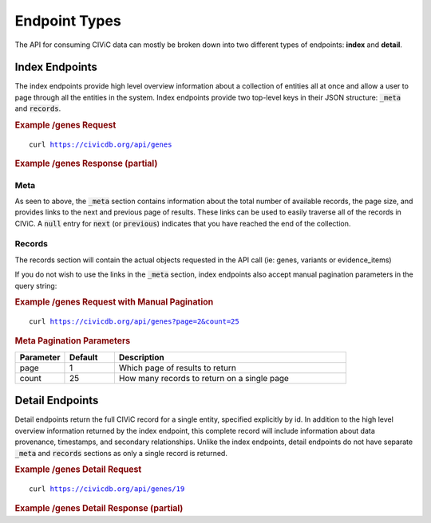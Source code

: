Endpoint Types
==============
The API for consuming CIViC data can mostly be broken down into two different types of endpoints: **index** and **detail**.

Index Endpoints
---------------
The index endpoints provide high level overview information about a collection of entities all at once and allow a user to page through all the entities in the system. Index endpoints provide two top-level keys in their JSON structure: :code:`_meta` and :code:`records`.

.. rubric:: Example /genes Request
.. parsed-literal::

    curl https://civicdb.org/api/genes

.. rubric:: Example /genes Response (partial)
.. code-block:: json
   :linenos: 

   {
     "_meta": {
         "current_page": 1,
         "per_page": 25,
         "total_pages": 13,
         "total_count": 312,
         "links": {
             "next": "https://civicdb.org/api/genes?count=25&page=2",
             "previous": null
         }
     },
     "records": ["... 25 gene objects ..."]
   }

Meta
~~~~
As seen to above, the :code:`_meta` section contains information about the total number of available records, the page size, and provides links to the next and previous page of results. These links can be used to easily traverse all of the records in CIViC. A :code:`null` entry for :code:`next` (or :code:`previous`) indicates that you have reached the end of the collection.

Records
~~~~~~~
The records section will contain the actual objects requested in the API call (ie: genes, variants or evidence_items)

If you do not wish to use the links in the :code:`_meta` section, index endpoints also accept manual pagination parameters in the query string:

.. rubric:: Example /genes Request with Manual Pagination
.. parsed-literal::

    curl https://civicdb.org/api/genes?page=2&count=25

.. rubric:: Meta Pagination Parameters
.. list-table::
   :widths: 15 15 70
   :header-rows: 1

   * - Parameter
     - Default
     - Description
   * - page
     - 1
     - Which page of results to return
   * - count
     - 25
     - How many records to return on a single page

Detail Endpoints
----------------
Detail endpoints return the full CIViC record for a single entity, specified explicitly by id. In addition to the high level overview information returned by the index endpoint, this complete record will include information about data provenance, timestamps, and secondary relationships. Unlike the index endpoints, detail endpoints do not have separate :code:`_meta` and :code:`records` sections as only a single record is returned.

.. rubric:: Example /genes Detail Request
.. parsed-literal::

    curl https://civicdb.org/api/genes/19

.. rubric:: Example /genes Detail Response (partial)

.. code-block:: json
   :linenos: 

   {
      "id": 19,
      "name": "EGFR",
      "entrez_id": 1956,
      "description": "EGFR is widely recognized for its importance in cancer. Amplification and mutations have been shown to be driving events in many cancer types. Its role in non-small cell lung cancer, glioblastoma and basal-like breast cancers has spurred many research and drug development efforts. Tyrosine kinase inhibitors have shown efficacy in EGFR amplfied tumors, most notably gefitinib and erlotinib. Mutations in EGFR have been shown to confer resistance to these drugs, particularly the variant T790M, which has been functionally characterized as a resistance marker for both of these drugs. The later generation TKI's have seen some success in treating these resistant cases, and targeted sequencing of the EGFR locus has become a common practice in treatment of non-small cell lung cancer. Overproduction of ligands is another possible mechanism of activation of EGFR. ERBB ligands include EGF, TGF-a, AREG, EPG, BTC, HB-EGF, EPR and NRG1-4 (for detailed information please refer to the respective ligand section). In ligand-activated cancers, Cetuximab appears to be more effective than tyrosine-kinase inhibitors (Arteaga et. al.).",
      "variants": [ "213 items" ],
      "aliases": [
            "EGFR",
            "mENA",
            "PIG61",
            "NISBD2",
            "HER1",
            "ERBB1",
            "ERBB"
      ],
      "type": "gene",
      "lifecycle_actions": { "2 items" },
      "sources": [ "3 items" ],
      "provisional_values": {},
      "errors": {}
   }

